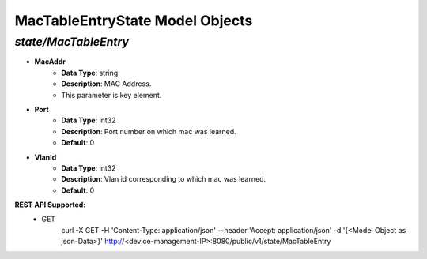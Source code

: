 MacTableEntryState Model Objects
============================================

*state/MacTableEntry*
------------------------------------

- **MacAddr**
	- **Data Type**: string
	- **Description**: MAC Address.
	- This parameter is key element.
- **Port**
	- **Data Type**: int32
	- **Description**: Port number on which mac was learned.
	- **Default**: 0
- **VlanId**
	- **Data Type**: int32
	- **Description**: Vlan id corresponding to which mac was learned.
	- **Default**: 0


**REST API Supported:**
	- GET
		 curl -X GET -H 'Content-Type: application/json' --header 'Accept: application/json' -d '{<Model Object as json-Data>}' http://<device-management-IP>:8080/public/v1/state/MacTableEntry


